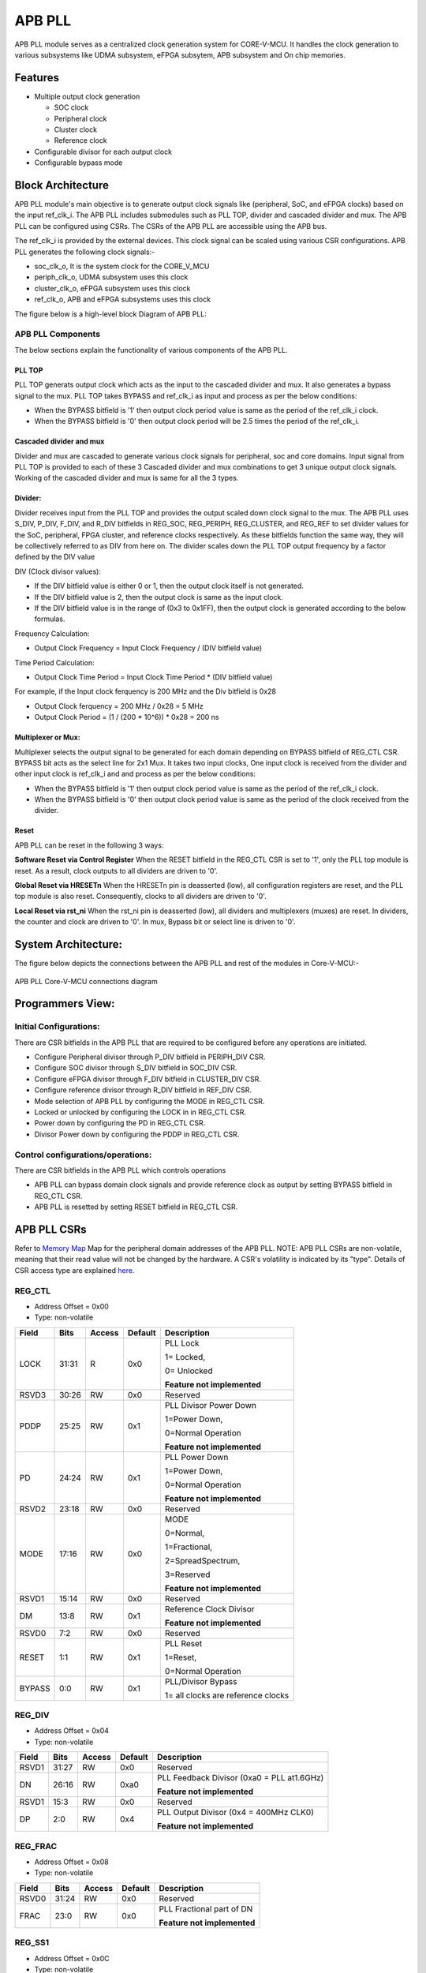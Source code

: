 ..
   Copyright (c) 2023 OpenHW Group
   Copyright (c) 2024 CircuitSutra

   SPDX-License-Identifier: Apache-2.0 WITH SHL-2.1

.. Level 1
   =======

   Level 2
   -------

   Level 3
   ~~~~~~~

   Level 4
   ^^^^^^^
.. _apb_fll_if:

APB PLL
=======

APB PLL module serves as a centralized clock generation system for CORE-V-MCU.
It handles the clock generation to various subsystems like UDMA subsystem, eFPGA subsytem, APB subsystem and On chip memories.


Features
---------
-  Multiple output clock generation

   - SOC clock
   - Peripheral clock
   - Cluster clock
   - Reference clock 

-  Configurable divisor for each output clock

-  Configurable bypass mode


Block Architecture
------------------

APB PLL module's main objective is to generate output clock signals like (peripheral, SoC, and eFPGA clocks) based on the  input ref_clk_i. 
The APB PLL includes submodules such as PLL TOP, divider and cascaded divider and mux. The APB PLL can be configured using CSRs. The CSRs of the APB PLL are accessible using the APB bus.

The ref_clk_i is provided by the external devices. This clock signal can be scaled using various CSR configurations.
APB PLL generates the following clock signals:-

- soc_clk_o, It is the system clock for the CORE_V_MCU 

- periph_clk_o, UDMA subsystem uses this clock 

- cluster_clk_o, eFPGA subsystem uses this clock

- ref_clk_o, APB and eFPGA subsystems uses this clock



The figure below is a high-level block Diagram of APB PLL:

.. figure:: apb_pll_block_diagram.png
   :name: apb_pll_block_diagram
   :align: center
   :alt: 

APB PLL Components
~~~~~~~~~~~~~~~~~~~

The below sections explain the functionality of various components of the APB PLL.

PLL TOP 
^^^^^^^
PLL TOP generats output clock which acts as the input to the cascaded divider and mux.
It also generates a bypass signal to the mux.
PLL TOP takes BYPASS and ref_clk_i as input and process as per the below conditions:

- When the BYPASS bitfield is '1' then output clock period value is same as the period of the ref_clk_i clock.

- When the BYPASS bitfield is '0' then output clock period will be 2.5 times the period of the ref_clk_i.

Cascaded divider and mux 
^^^^^^^^^^^^^^^^^^^^^^^^^
Divider and mux are cascaded to generate various clock signals for peripheral, soc and core domains. Input signal from PLL TOP is provided to each of these 3 Cascaded divider and mux combinations to get 3 unique output clock signals.
Working of the cascaded divider and mux is same for all the 3 types. 

Divider:
^^^^^^^^
Divider receives input from the PLL TOP and provides the output scaled down clock signal to the mux.
The APB PLL uses S_DIV, P_DIV, F_DIV, and R_DIV bitfields in REG_SOC, REG_PERIPH, REG_CLUSTER, and REG_REF to set divider values for the SoC, peripheral, FPGA cluster, and reference clocks respectively.
As these bitfields function the same way, they will be collectively referred to as DIV from here on.
The divider scales down the PLL TOP output frequency by a factor defined by the DIV value

DIV (Clock divisor values):

- If the DIV bitfield value is either 0 or 1, then the output clock itself is not generated.
- If the DIV bitfield value is 2, then the output clock is same as the input clock.
- If the DIV bitfield value is in the range of (0x3 to 0x1FF), then the output clock is generated according to the below formulas.

Frequency Calculation: 

- Output Clock Frequency = Input Clock Frequency / (DIV bitfield value)

Time Period Calculation: 

- Output Clock Time Period = Input Clock Time Period * (DIV bitfield value)

For example, if the Input clock ferquency is 200 MHz and the Div bitfield is 0x28

- Output Clock ferquency = 200 MHz / 0x28 = 5 MHz
- Output Clock Period = (1 / (200 * 10^6)) * 0x28 = 200 ns

Multiplexer or Mux:
^^^^^^^^^^^^^^^^^^^
Multiplexer selects the output signal to be generated for each domain depending on BYPASS bitfield of REG_CTL CSR. BYPASS bit acts as the select line for 2x1 Mux.
It takes two input clocks, One input clock is received from the divider and other input clock is ref_clk_i and and process as per the below conditions:

- When the BYPASS bitfield is '1' then output clock period value is same as the period of the ref_clk_i clock.

- When the BYPASS bitfield is '0' then output clock period value is same as the period of the clock received from the divider.

Reset
^^^^^^

APB PLL can be reset in the following 3 ways:

**Software Reset via Control Register**
When the RESET bitfield in the REG_CTL CSR is set to '1', only the PLL top module is reset. As a result, clock outputs to all dividers are driven to '0'.

**Global Reset via HRESETn**
When the HRESETn pin is deasserted (low), all configuration registers are reset, and the PLL top module is also reset. Consequently, clocks to all dividers are driven to '0'.

**Local Reset via rst_ni**
When the rst_ni pin is deasserted (low), all dividers and multiplexers (muxes) are reset. 
In dividers, the counter and clock are driven to '0'.
In mux, Bypass bit or select line is driven to '0'.


System Architecture:
--------------------

The figure below depicts the connections between the APB PLL and rest of the modules in Core-V-MCU:-

.. figure:: apb_pll_soc_connections.png
   :name: APB PLL SoC Connections
   :align: center
   :alt:

   APB PLL Core-V-MCU connections diagram



Programmers View:
-----------------

Initial Configurations:
~~~~~~~~~~~~~~~~~~~~~~~
There are CSR bitfields in the APB PLL that are required to be configured before any operations are initiated. 

-  Configure Peripheral divisor through P_DIV bitfield in PERIPH_DIV CSR.
-  Configure SOC divisor through S_DIV bitfield in SOC_DIV CSR.
-  Configure eFPGA divisor through F_DIV bitfield in CLUSTER_DIV CSR.
-  Configure reference divisor through R_DIV bitfield in REF_DIV CSR.
-  Mode selection of APB PLL by configuring the MODE in REG_CTL CSR.
-  Locked or unlocked by configuring the LOCK in in REG_CTL CSR.
-  Power down by configuring the PD in REG_CTL CSR.
-  Divisor Power down by configuring the PDDP in REG_CTL CSR.

Control configurations/operations:
~~~~~~~~~~~~~~~~~~~~~~~~~~~~~~~~~~~

There are CSR bitfields in the APB PLL which controls operations 

- APB PLL can bypass domain clock signals and provide reference clock as output by setting BYPASS bitfield in REG_CTL CSR.
- APB PLL is resetted by setting RESET bitfield in REG_CTL CSR.

APB PLL CSRs
------------

Refer to  `Memory Map <https://github.com/openhwgroup/core-v-mcu/blob/master/docs/doc-src/mmap.rst>`_  Map for the peripheral domain addresses of the APB PLL.
NOTE: APB PLL CSRs are non-volatile, meaning that their read value will not be changed by the hardware. A CSR's volatility is indicated by its "type".
Details of CSR access type are explained `here <https://docs.openhwgroup.org/projects/core-v-mcu/doc-src/mmap.html#csr-access-types>`_.

REG_CTL
~~~~~~~

- Address Offset = 0x00
- Type: non-volatile

+-----------+-------+--------+---------+------------------------------+
|   Field   | Bits  | Access | Default |   Description                |
|           |       |        |         |                              |
+===========+=======+========+=========+==============================+
| LOCK      | 31:31 |  R     |   0x0   | PLL Lock                     |
|           |       |        |         |                              |
|           |       |        |         | 1= Locked,                   |
|           |       |        |         |                              |
|           |       |        |         | 0= Unlocked                  |
|           |       |        |         |                              |
|           |       |        |         | **Feature not implemented**  |
+-----------+-------+--------+---------+------------------------------+
| RSVD3     | 30:26 |  RW    |   0x0   | Reserved                     |
|           |       |        |         |                              |
+-----------+-------+--------+---------+------------------------------+
| PDDP      | 25:25 |  RW    |   0x1   | PLL Divisor Power Down       |
|           |       |        |         |                              |
|           |       |        |         | 1=Power Down,                |
|           |       |        |         |                              |
|           |       |        |         | 0=Normal Operation           |
|           |       |        |         |                              |
|           |       |        |         | **Feature not implemented**  |
+-----------+-------+--------+---------+------------------------------+
| PD        | 24:24 |  RW    |   0x1   | PLL Power Down               |
|           |       |        |         |                              |
|           |       |        |         | 1=Power Down,                |
|           |       |        |         |                              |
|           |       |        |         | 0=Normal Operation           |
|           |       |        |         |                              |
|           |       |        |         | **Feature not implemented**  |
+-----------+-------+--------+---------+------------------------------+
| RSVD2     | 23:18 |  RW    |   0x0   | Reserved                     |
|           |       |        |         |                              |
+-----------+-------+--------+---------+------------------------------+
| MODE      | 17:16 |  RW    |   0x0   | MODE                         |
|           |       |        |         |                              |
|           |       |        |         | 0=Normal,                    |
|           |       |        |         |                              |
|           |       |        |         | 1=Fractional,                |
|           |       |        |         |                              |
|           |       |        |         | 2=SpreadSpectrum,            |
|           |       |        |         |                              |
|           |       |        |         | 3=Reserved                   |
|           |       |        |         |                              |
|           |       |        |         | **Feature not implemented**  |
+-----------+-------+--------+---------+------------------------------+
| RSVD1     | 15:14 |  RW    |   0x0   | Reserved                     |
|           |       |        |         |                              |
+-----------+-------+--------+---------+------------------------------+
| DM        | 13:8  |  RW    |   0x1   | Reference Clock Divisor      |
|           |       |        |         |                              |
|           |       |        |         |                              |
|           |       |        |         | **Feature not implemented**  |
+-----------+-------+--------+---------+------------------------------+
| RSVD0     | 7:2   |  RW    |   0x0   | Reserved                     |
|           |       |        |         |                              |
+-----------+-------+--------+---------+------------------------------+
| RESET     | 1:1   |  RW    |   0x1   | PLL Reset                    |
|           |       |        |         |                              |
|           |       |        |         | 1=Reset,                     |
|           |       |        |         |                              |
|           |       |        |         | 0=Normal Operation           |
+-----------+-------+--------+---------+------------------------------+
| BYPASS    | 0:0   |  RW    |   0x1   | PLL/Divisor Bypass           |
|           |       |        |         |                              |
|           |       |        |         | 1= all clocks are reference  |
|           |       |        |         | clocks                       |
|           |       |        |         |                              |
+-----------+-------+--------+---------+------------------------------+

REG_DIV   
~~~~~~~

- Address Offset = 0x04
- Type: non-volatile

+-----------+-------+--------+---------+------------------------------+
|   Field   | Bits  | Access | Default |   Description                |
|           |       |        |         |                              |
+===========+=======+========+=========+==============================+
| RSVD1     | 31:27 |  RW    |   0x0   | Reserved                     |
|           |       |        |         |                              |
+-----------+-------+--------+---------+------------------------------+
| DN        | 26:16 |  RW    |   0xa0  | PLL Feedback Divisor         |
|           |       |        |         | (0xa0 = PLL at1.6GHz)        |
|           |       |        |         |                              |
|           |       |        |         | **Feature not implemented**  |                    
+-----------+-------+--------+---------+------------------------------+
| RSVD1     | 15:3  |  RW    |   0x0   | Reserved                     |
|           |       |        |         |                              |
+-----------+-------+--------+---------+------------------------------+
| DP        | 2:0   |  RW    |   0x4   | PLL Output Divisor           |
|           |       |        |         | (0x4 = 400MHz CLK0)          | 
|           |       |        |         |                              |
|           |       |        |         | **Feature not implemented**  |
+-----------+-------+--------+---------+------------------------------+

REG_FRAC   
~~~~~~~~

- Address Offset = 0x08
- Type: non-volatile

+-----------+-------+--------+---------+------------------------------+
|   Field   | Bits  | Access | Default |   Description                |
|           |       |        |         |                              |
+===========+=======+========+=========+==============================+
| RSVD0     | 31:24 |  RW    |   0x0   | Reserved                     |
|           |       |        |         |                              |
+-----------+-------+--------+---------+------------------------------+
| FRAC      | 23:0  |  RW    |   0x0   | PLL Fractional part of DN    |
|           |       |        |         |                              |
|           |       |        |         | **Feature not implemented**  |
+-----------+-------+--------+---------+------------------------------+

REG_SS1  
~~~~~~~

- Address Offset = 0x0C
- Type: non-volatile

+-----------+-------+--------+---------+------------------------------+
|   Field   | Bits  | Access | Default |   Description                |
|           |       |        |         |                              |
+===========+=======+========+=========+==============================+
| RSVD0     | 31:11 |  RW    |   0x0   | Reserved                     |
|           |       |        |         |                              |
+-----------+-------+--------+---------+------------------------------+
| SRATE     | 10:0  |  RW    |   0x0   | PLL Spread Spectrum Triangle |
|           |       |        |         | modulation Frequency         |
|           |       |        |         |                              |
|           |       |        |         | **Feature not implemented**  |
+-----------+-------+--------+---------+------------------------------+

REG_SS2  
~~~~~~~
 
- Address Offset = 0x10
- Type: non-volatile

+-----------+-------+--------+---------+------------------------------+
|   Field   | Bits  | Access | Default |   Description                |
|           |       |        |         |                              |
+===========+=======+========+=========+==============================+
| RSVD0     |31:24  |  RW    |   0x0   | Reserved                     |
|           |       |        |         |                              |
+-----------+-------+--------+---------+------------------------------+
| SSLOPE    | 23:0  |  RW    |   0x0   | PLL Spread Spectrum Step     |
|           |       |        |         |                              |
|           |       |        |         | **Feature not implemented**  |
+-----------+-------+--------+---------+------------------------------+

REG_SOC  
~~~~~~~

- Address Offset = 0x14
- Type: non-volatile

+---------+-------+--------+---------+------------------------------+
|  Field  | Bits  | Access | Default |   Description                |
|         |       |        |         |                              |
+=========+=======+========+=========+==============================+
| RSVD0   |31:10  | RW     |   0x0   | Reserved                     |
|         |       |        |         |                              |
+---------+-------+--------+---------+------------------------------+
| S_DIV   | 9:0   | RW     |   0x0   | SOC clock Divisor            |
|         |       |        |         |                              |
|         |       |        |         | 0x0,0x1 = Invalid value      |
|         |       |        |         | (Output clock will be '0')   |
|         |       |        |         |                              |
|         |       |        |         | 0x2 = Same frequency as the  |
|         |       |        |         | input Clock                  |
|         |       |        |         |                              |
|         |       |        |         | (0x3- 0x1FF) = Valid range   |
|         |       |        |         |                              |
+---------+-------+--------+---------+------------------------------+


REG_PERIPH  
~~~~~~~~~~

- Address Offset = 0x18
- Type: non-volatile

+---------+-------+--------+---------+------------------------------+
|  Field  | Bits  | Access | Default |   Description                |
|         |       |        |         |                              |
+=========+=======+========+=========+==============================+
| RSVD0   |31:10  | RW     |   0x0   | Reserved                     |
|         |       |        |         |                              |
+---------+-------+--------+---------+------------------------------+
| P_DIV   | 9:0   | RW     |   0x0   | Peripheral clock Divisor     |
|         |       |        |         |                              |
|         |       |        |         | 0x0,0x1 = Invalid value      |
|         |       |        |         | (Output clock will be '0')   |
|         |       |        |         |                              |
|         |       |        |         | 0x2 = Same frequency as the  |
|         |       |        |         | input Clock                  |
|         |       |        |         |                              |
|         |       |        |         | (0x3- 0x1FF) = Valid range   |
|         |       |        |         |                              |
+---------+-------+--------+---------+------------------------------+


REG_CLUSTER  
~~~~~~~~~~~

- Address Offset = 0x1C
- Type: non-volatile

+---------+-------+--------+---------+------------------------------+
|  Field  | Bits  | Access | Default |   Description                |
|         |       |        |         |                              |
+=========+=======+========+=========+==============================+
| RSVD0   |31:10  | RW     |   0x0   | Reserved                     |
|         |       |        |         |                              |
+---------+-------+--------+---------+------------------------------+
| F_DIV   | 9:0   | RW     |   0x0   | FPGA clock Divisor           |
|         |       |        |         |                              |
|         |       |        |         | 0x0,0x1 = Invalid value      |
|         |       |        |         | (Output clock will be '0')   |
|         |       |        |         |                              |
|         |       |        |         | 0x2 = Same frequency as the  |
|         |       |        |         | input Clock                  |
|         |       |        |         |                              |
|         |       |        |         | (0x3- 0x1FF) = Valid range   |
|         |       |        |         |                              |
+---------+-------+--------+---------+------------------------------+


REG_REF  
~~~~~~~

- Address Offset = 0x20
- Type: non-volatile

+---------+-------+--------+---------+------------------------------+
|  Field  | Bits  | Access | Default |   Description                |
|         |       |        |         |                              |
+=========+=======+========+=========+==============================+
| RSVD0   | 31:10 | RW     |   0x0   | Reserved                     |
|         |       |        |         |                              |
+---------+-------+--------+---------+------------------------------+
| R_DIV   | 9:0   | RW     |   0x0   | Reference clock Divisor      |
|         |       |        |         |                              |
|         |       |        |         | 0x0,0x1 = Invalid value      |
|         |       |        |         | (Output clock will be '0')   |
|         |       |        |         |                              |
|         |       |        |         | 0x2 = Same frequency as the  |
|         |       |        |         | input Clock                  |
|         |       |        |         |                              |
|         |       |        |         | (0x3- 0x1FF) = Valid range   |
|         |       |        |         |                              |
+---------+-------+--------+---------+------------------------------+


Firmware Guidelines
-------------------

Initialization:
~~~~~~~~~~~~~~~
- Set the RESET bitfield of REG_CTL CSR to reset PLL.
- FW can update the below bitfields to any custom value as per their description before ref_clk_i is triggered. Otherwise, all the config values of CSRs to be updated to default.

  - The S_DIV bitfields of SOC_DIV CSR for soc_clk_o. 

  - The F_DIV bitfields of CLUSTER_DIV CSR for cluster_clk_o.

  - The P_DIV bitfields of PERIPH_DIV CSR for periph_clk_o.

  - The R_DIV bitfields of REF_DIV CSR for ref_clk_o.


Output clock generation of the APB_PLL:
~~~~~~~~~~~~~~~~~~~~~~~~~~~~~~~~~~~~~~~

FW can observe the following APB_PLL generated output clock signals:

- soc_clk_o
- periph_clk_o
- cluster_clk_o
- ref_clk_o


Bypass the domain clock signals:
~~~~~~~~~~~~~~~~~~~~~~~~~~~~~~~~
if the BYPASS bitfield is set to '1' then all the domain output clock signals are driven by the ref_clk_i and the divider will not scale the clock.



Pin Diagram
-----------

The figure below represents the input and output pins for the APB PLL:-

.. figure:: apb_pll_pin_diagram.png
   :name: APB_PLL_Pin_Diagram
   :align: center
   :alt:
   
   APB PLL Pin Diagram

Clock and Reset Signals
~~~~~~~~~~~~~~~~~~~~~~~
- HCLK: System clock input. It is driven by the soc_clk_o.
- HRESETn: Active-low reset input

APB Interface Signals
~~~~~~~~~~~~~~~~~~~~~
- PADDR[11:0]: APB address bus input
- PSEL: APB peripheral select input
- PENABLE: APB enable input
- PWRITE: APB write control input (high for write, low for read)
- PWDATA[31:0]: APB write data bus input
- PREADY: APB ready output to indicate transfer completion  
- PRDATA[31:0]: APB read data bus output
- PSLVERR: APB slave error

APB PLL Interface Signals
~~~~~~~~~~~~~~~~~~~~~~~~~~
- ref_clk_i: Reference clock input from the external devices.
- rst_ni: Reset the clock dividers and mux
- soc_clk_o: Output clock for the core soc domain
- periph_clk_o: Output clock for the peripheral domain
- cluster_clk_o: Output clock for the cluster/eFPGA domain
- ref_clk_o: Output reference clock
- AVDD: Bidirectional voltage AVDD  (**Feature not implemented**)
- AVDD2: Bidirectional voltage AVDD2  (**Feature not implemented**)
- AVSS: Bidirectional voltage AVSS  (**Feature not implemented**)
- VDDC: Bidirectional voltage VDDC  (**Feature not implemented**)
- VSSC: Bidirectional voltage VSSC  (**Feature not implemented**)